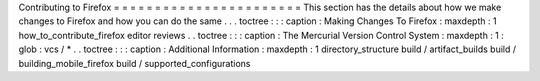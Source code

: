 Contributing
to
Firefox
=
=
=
=
=
=
=
=
=
=
=
=
=
=
=
=
=
=
=
=
=
=
=
This
section
has
the
details
about
how
we
make
changes
to
Firefox
and
how
you
can
do
the
same
.
.
.
toctree
:
:
:
caption
:
Making
Changes
To
Firefox
:
maxdepth
:
1
how_to_contribute_firefox
editor
reviews
.
.
toctree
:
:
:
caption
:
The
Mercurial
Version
Control
System
:
maxdepth
:
1
:
glob
:
vcs
/
*
.
.
toctree
:
:
:
caption
:
Additional
Information
:
maxdepth
:
1
directory_structure
build
/
artifact_builds
build
/
building_mobile_firefox
build
/
supported_configurations
